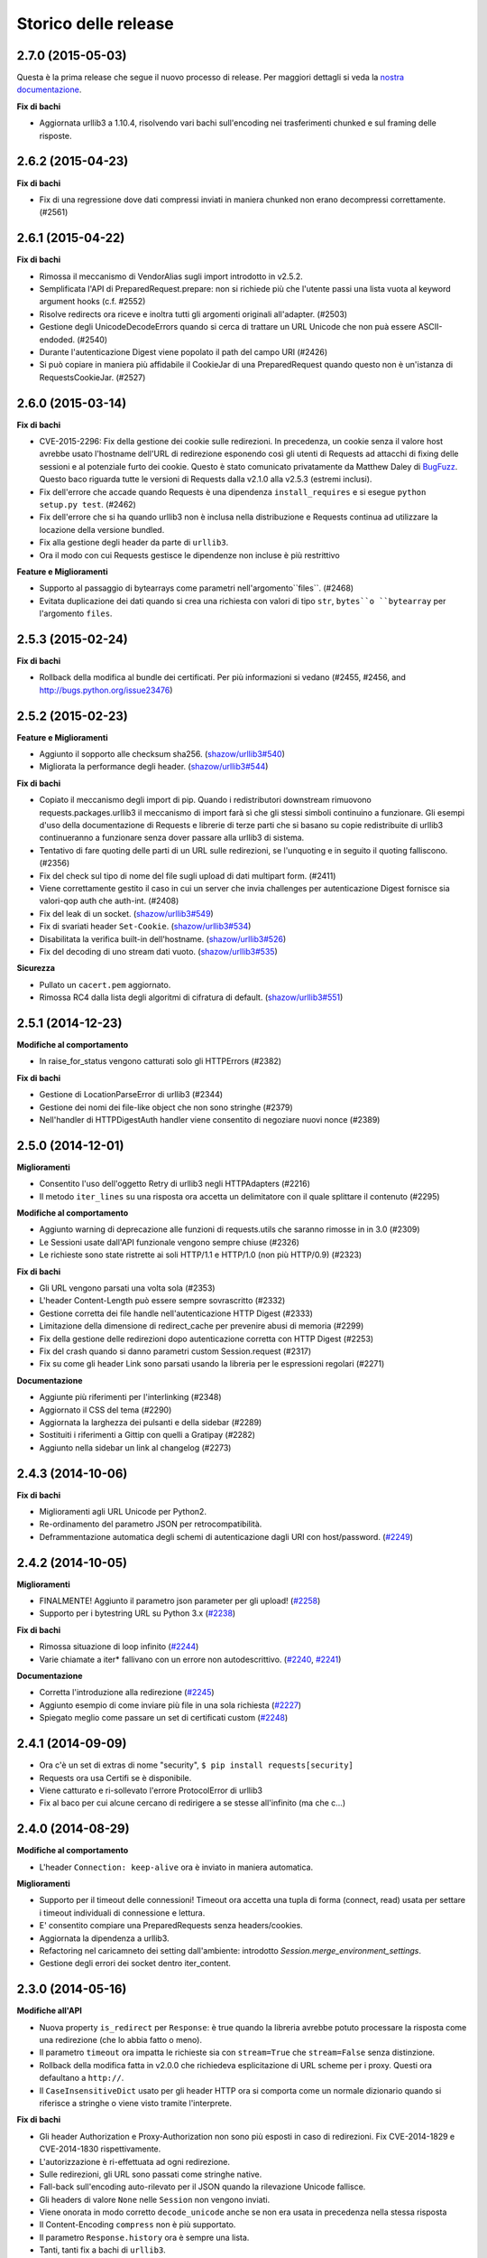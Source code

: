 .. :changelog:

Storico delle release
---------------------

2.7.0 (2015-05-03)
++++++++++++++++++

Questa è la prima release che segue il nuovo processo di release.
Per maggiori dettagli si veda la `nostra documentazione
<http://docs.python-requests.org/en/latest/community/release-process/>`_.

**Fix di bachi**

- Aggiornata urllib3 a 1.10.4, risolvendo vari bachi sull'encoding nei
  trasferimenti chunked e sul framing delle risposte.

2.6.2 (2015-04-23)
++++++++++++++++++

**Fix di bachi**

- Fix di una regressione dove dati compressi inviati in maniera chunked
  non erano decompressi correttamente. (#2561)

2.6.1 (2015-04-22)
++++++++++++++++++

**Fix di bachi**

- Rimossa il meccanismo di VendorAlias sugli import introdotto in v2.5.2.

- Semplificata l'API di PreparedRequest.prepare: non si richiede più che
  l'utente passi una lista vuota al keyword argument hooks (c.f. #2552)

- Risolve redirects ora riceve e inoltra tutti gli argomenti originali
  all'adapter. (#2503)

- Gestione degli UnicodeDecodeErrors quando si cerca di trattare un URL
  Unicode che non puà essere ASCII-endoded. (#2540)

- Durante l'autenticazione Digest viene popolato il path del campo URI (#2426)

- Si può copiare in maniera più affidabile il CookieJar di una PreparedRequest
  quando questo non è un'istanza di RequestsCookieJar. (#2527)

2.6.0 (2015-03-14)
++++++++++++++++++

**Fix di bachi**

- CVE-2015-2296: Fix della gestione dei cookie sulle redirezioni. In precedenza,
  un cookie senza il valore host avrebbe usato l'hostname dell'URL di redirezione
  esponendo così gli utenti di Requests ad attacchi di fixing delle sessioni e
  al potenziale furto dei cookie. Questo è stato comunicato privatamente da
  Matthew Daley di `BugFuzz <https://bugfuzz.com>`_. Questo baco riguarda tutte
  le versioni di Requests dalla v2.1.0 alla v2.5.3 (estremi inclusi).

- Fix dell'errore che accade quando Requests è una dipendenza ``install_requires``
  e si esegue ``python setup.py test``. (#2462)

- Fix dell'errore che si ha quando urllib3 non è inclusa nella distribuzione e
  Requests continua ad utilizzare la locazione della versione bundled.

- Fix alla gestione degli header da parte di ``urllib3``.

- Ora il modo con cui Requests gestisce le dipendenze non incluse è più restrittivo

**Feature e Miglioramenti**

- Supporto al passaggio di bytearrays come parametri nell'argomento``files``.
  (#2468)

- Evitata duplicazione dei dati quando si crea una richiesta con valori di tipo 
  ``str``, ``bytes``o ``bytearray`` per l'argomento ``files``.

2.5.3 (2015-02-24)
++++++++++++++++++

**Fix di bachi**

- Rollback della modifica al bundle dei certificati. Per più informazioni
  si vedano (#2455, #2456, and http://bugs.python.org/issue23476)

2.5.2 (2015-02-23)
++++++++++++++++++

**Feature e Miglioramenti**

- Aggiunto il sopporto alle checksum sha256. (`shazow/urllib3#540`_)

- Migliorata la performance degli header. (`shazow/urllib3#544`_)

**Fix di bachi**

- Copiato il meccanismo degli import di pip. Quando i redistributori downstream
  rimuovono requests.packages.urllib3 il meccanismo di import farà sì che
  gli stessi simboli continuino a funzionare. Gli esempi d'uso della 
  documentazione di Requests e librerie di terze parti che si basano su copie
  redistribuite di urllib3 continueranno a funzionare senza dover passare alla
  urllib3 di sistema.

- Tentativo di fare quoting delle parti di un URL sulle redirezioni, se
  l'unquoting e in seguito il quoting falliscono. (#2356)

- Fix del check sul tipo di nome del file sugli upload di dati multipart
  form. (#2411)

- Viene correttamente gestito il caso in cui un server che invia challenges
  per autenticazione Digest fornisce sia valori-qop auth che auth-int.
  (#2408)

- Fix del leak di un socket. (`shazow/urllib3#549`_)

- Fix di svariati header ``Set-Cookie``. (`shazow/urllib3#534`_)

- Disabilitata la verifica built-in dell'hostname. (`shazow/urllib3#526`_)

- Fix del decoding di uno stream dati vuoto. (`shazow/urllib3#535`_)

**Sicurezza**

- Pullato un ``cacert.pem`` aggiornato.

- Rimossa RC4 dalla lista degli algoritmi di cifratura di default. (`shazow/urllib3#551`_)

.. _shazow/urllib3#551: https://github.com/shazow/urllib3/pull/551
.. _shazow/urllib3#549: https://github.com/shazow/urllib3/pull/549
.. _shazow/urllib3#544: https://github.com/shazow/urllib3/pull/544
.. _shazow/urllib3#540: https://github.com/shazow/urllib3/pull/540
.. _shazow/urllib3#535: https://github.com/shazow/urllib3/pull/535
.. _shazow/urllib3#534: https://github.com/shazow/urllib3/pull/534
.. _shazow/urllib3#526: https://github.com/shazow/urllib3/pull/526

2.5.1 (2014-12-23)
++++++++++++++++++

**Modifiche al comportamento**

- In raise_for_status vengono catturati solo gli HTTPErrors (#2382)

**Fix di bachi**

- Gestione di LocationParseError di urllib3 (#2344)
- Gestione dei nomi dei file-like object che non sono stringhe (#2379)
- Nell'handler di HTTPDigestAuth handler viene consentito di negoziare
  nuovi nonce (#2389)

2.5.0 (2014-12-01)
++++++++++++++++++

**Miglioramenti**

- Consentito l'uso dell'oggetto Retry di urllib3 negli HTTPAdapters (#2216)
- Il metodo ``iter_lines`` su una risposta ora accetta un delimitatore con il quale
  splittare il contenuto (#2295)

**Modifiche al comportamento**

- Aggiunto warning di deprecazione alle funzioni di requests.utils che saranno
  rimosse in in 3.0 (#2309)
- Le Sessioni usate dall'API funzionale vengono sempre chiuse (#2326)
- Le richieste sono state ristrette ai soli HTTP/1.1 e HTTP/1.0
  (non più HTTP/0.9) (#2323)

**Fix di bachi**

- Gli URL vengono parsati una volta sola (#2353)
- L'header Content-Length può essere sempre sovrascritto (#2332)
- Gestione corretta dei file handle nell'autenticazione HTTP Digest (#2333)
- Limitazione della dimensione di redirect_cache per prevenire abusi di memoria (#2299)
- Fix della gestione delle redirezioni dopo autenticazione corretta con
  HTTP Digest (#2253)
- Fix del crash quando si danno parametri custom Session.request (#2317)
- Fix su come gli header Link sono parsati usando la libreria per le espressioni
  regolari (#2271)

**Documentazione**

- Aggiunte più riferimenti per l'interlinking (#2348)
- Aggiornato il CSS del tema (#2290)
- Aggiornata la larghezza dei pulsanti e della sidebar (#2289)
- Sostituiti i riferimenti a Gittip con quelli a Gratipay (#2282)
- Aggiunto nella sidebar un link al changelog (#2273)

2.4.3 (2014-10-06)
++++++++++++++++++

**Fix di bachi**

- Miglioramenti agli URL Unicode per Python2.
- Re-ordinamento del parametro JSON per retrocompatibilità.
- Deframmentazione automatica degli schemi di autenticazione dagli URI con host/password.
  (`#2249 <https://github.com/kennethreitz/requests/issues/2249>`_)


2.4.2 (2014-10-05)
++++++++++++++++++

**Miglioramenti**

- FINALMENTE! Aggiunto il parametro json parameter per gli upload!
  (`#2258 <https://github.com/kennethreitz/requests/pull/2258>`_)
- Supporto per i bytestring URL su Python 3.x
  (`#2238 <https://github.com/kennethreitz/requests/pull/2238>`_)

**Fix di bachi**

- Rimossa situazione di loop infinito
  (`#2244 <https://github.com/kennethreitz/requests/pull/2244>`_)
- Varie chiamate a iter* fallivano con un errore non autodescrittivo.
  (`#2240 <https://github.com/kennethreitz/requests/issues/2240>`_,
  `#2241 <https://github.com/kennethreitz/requests/issues/2241>`_)

**Documentazione**

- Corretta l'introduzione alla redirezione
  (`#2245 <https://github.com/kennethreitz/requests/pull/2245/>`_)
- Aggiunto esempio di come inviare più file in una sola richiesta
  (`#2227 <https://github.com/kennethreitz/requests/pull/2227/>`_)
- Spiegato meglio come passare un set di certificati custom
  (`#2248 <https://github.com/kennethreitz/requests/pull/2248/>`_)



2.4.1 (2014-09-09)
++++++++++++++++++

- Ora c'è un set di extras di nome "security", ``$ pip install requests[security]``
- Requests ora usa Certifi se è disponibile.
- Viene catturato e ri-sollevato l'errore ProtocolError di urllib3
- Fix al baco per cui alcune cercano di redirigere a se stesse all'infinito (ma che c...)


2.4.0 (2014-08-29)
++++++++++++++++++

**Modifiche al comportamento**

- L'header ``Connection: keep-alive`` ora è inviato in maniera automatica.

**Miglioramenti**

- Supporto per il timeout delle connessioni! Timeout ora accetta una tupla di forma
  (connect, read) usata per settare i timeout individuali di connessione e lettura.
- E' consentito compiare una PreparedRequests senza headers/cookies.
- Aggiornata la dipendenza a urllib3.
- Refactoring nel caricamneto dei setting dall'ambiente:
  introdotto `Session.merge_environment_settings`.
- Gestione degli errori dei socket dentro iter_content.


2.3.0 (2014-05-16)
++++++++++++++++++

**Modifiche all'API**

- Nuova property ``is_redirect`` per ``Response``: è true quando la libreria
  avrebbe potuto
  processare la risposta come una redirezione (che lo abbia fatto o meno).
- Il parametro ``timeout`` ora impatta le richieste sia con ``stream=True`` che
  ``stream=False`` senza distinzione.
- Rollback della modifica fatta in v2.0.0 che richiedeva esplicitazione di URL
  scheme per i proxy. Questi ora defaultano a ``http://``.
- Il ``CaseInsensitiveDict`` usato per gli header HTTP ora si comporta come un
  normale dizionario quando si riferisce a stringhe o viene visto tramite
  l'interprete.

**Fix di bachi**

- Gli header Authorization e Proxy-Authorization non sono più esposti in caso
  di redirezioni. Fix CVE-2014-1829 e CVE-2014-1830 rispettivamente.
- L'autorizzazione è ri-effettuata ad ogni redirezione.
- Sulle redirezioni, gli URL sono passati come stringhe native.
- Fall-back sull'encoding auto-rilevato per il JSON quando la rilevazione
  Unicode fallisce.
- Gli headers di valore ``None`` nelle ``Session`` non vengono inviati.
- Viene onorata in modo corretto ``decode_unicode`` anche se non era usata
  in precedenza nella stessa risposta
- Il Content-Encoding ``compress`` non è più supportato.
- Il parametro ``Response.history`` ora è sempre una lista.
- Tanti, tanti fix a bachi di ``urllib3``.

2.2.1 (2014-01-23)
++++++++++++++++++

**Fix di bachi**

- Fix del parsing scorretto delle credenziali proxy che contengono un carattere '#'
  letterale o encoded.
- Vari fix a urllib3.

2.2.0 (2014-01-09)
++++++++++++++++++

**Modifiche all'API**

- Nuova eccezione: ``ContentDecodingError``. Sollevato al posto dell'eccezione
  ``DecodeError`` di ``urllib3``.

**Fix di bachi**

- Evitato il sollevamento di un sacco di eccezioni sulla debole implementazione di
  ``proxy_bypass`` su OS X per Python 2.6.
- Evitato il crashing mentre si cerca di ottenere credenziali di autenticazione da
  ~/.netrc se si impersona un utente senza una home directory.
- Uso della dimensione corretta per i pool di connessioni ai proxy.
- Fix sull'iterazione degli oggetti ``CookieJar``.
- Ora i cookie sono salvati durante i redirect.
- Ritorniamo ad usare chardet, dal momento che si è fuso con charade.

2.1.0 (2013-12-05)
++++++++++++++++++

- Ovviamente, aggiornato il bundle dei certificati.
- I cookie impostati su singole richieste attraverso una ``Session`` (es: con
  ``Session.get()``) non sono più salvati sulla ``Session``.
- Non c'è più leak della connessioni quando si verificano problemi sugli upload
  chunked.
- Le connessioni vengono ritornate nel pool quando un upload chunked va a buon fine.
- Implementate le recommendation HTTPbis per le redirezioni HTTP 301.
- Rimossa l'attesa indefinita sugli upload in streaming con autenticazione Digest e
  un 401 è ricevuto.
- I valori degli header impostati da Requests sono ora tipi stringa nativi.
- Fix: il supporto SNI era rotto.
- Fix: accesso ai proxy HTTP usando l'autenticazione ai proxy
- Decodifica degli username e password HTTP Basic estratti dagli URL.
- Supporto ai range di indirizzi IP nella variabile d'ambiente no_proxy.
- Corretto il parsing degli header quando gli utenti sovrascrivono l'header ``Host:``
  di default.
- Nessun URL-munging in caso di server case-sensitive.
- Gestione degli URL più rilassata per gli URL non-HTTP/HTTPS.
- I metodi Unicode sono accettati in Python 2.6 e 2.7.
- Gestione cookie più robusta agli errori.
- Gli oggetti ``Response`` sono serializzabili con Pickle.
- Ora sono stati davvero (diversamente dalla volta scorsa) aggiunte le sessioni MD5
  all'autenticazione Digest.
- Aggiornata la dipendenza a urllib3.
- Fix: la mancanza di senso estetico di @Lukasa.

2.0.1 (2013-10-24)
++++++++++++++++++

- Aggiornato il bundle dei certificati con nuovi provider parzialmente fidati e un
  processo automatico
- Aggiunte sessioni MD5 all'autenticazione Digest
- Vengono accettati headers per per ogni singolo file nelle POST di file multipli
- Fix: non veniva inviato l'URL intero sulle CONNECT
- Fix: lo URL schema nei redirect viene messo correttamente in lowercase
- Fix: i cookie impostati attraverso l'API funzionale non erano salvati
- Fix: tradotto l'errore di ProxyError urllib3 in un errore ProxyError di
  Requests derivato da ConnectionError.
- Aggiornate le dipendenze a urllib3 e chardet.

2.0.0 (2013-09-24)
++++++++++++++++++

**Cambiamenti all'API:**

- Le chiavi nel dizionario Headers sono stringhe native in tutte le versioni di
  Python, es: bytestrings su Python 2, Unicode su Python 3.
- Gli URL dei Proxy ora *devono* avere uno schema esplicito. In caso contrario,
  un'eccezione ``MissingSchema`` è solelvata.
- I timeout ora si applicano al tempo di lettura dei dati se ``Stream=False``.
- ``RequestException`` è ora sottoclasse di ``IOError``, non ``RuntimeError``.
- Aggiunto nuovo metodo agli oggetti ``PreparedRequest``: ``PreparedRequest.copy()``.
- Aggiunto nuovo metodo agli oggetti ``Session``: ``Session.update_request()``.
  Questo metodo aggiorna un oggetto ``Request`` con i dati (es: cookie) salvati
  sulla ``Session``.
- Aggiunto nuovo metodo agli oggetti ``Session``:
  ``Session.prepare_request()``. Questo metodo aggiorna e prepara un oggetto
  ``Request`` e ritorna il corrispondente oggetto ``PreparedRequest``.
- Aggiunto nuovo metodo agli oggetti ``HTTPAdapter``:
  ``HTTPAdapter.proxy_headers()``. Non dovrebbe essere invocato direttamente, ma
  migliora l'interfaccia delle sottoclassi.
- Le eccezioni ``httplib.IncompleteRead`` causate da un encoding dei chunk ora
  sollevano un'eccezione ``ChunkedEncodingError`` di Requests.
- Sequenze di percent-escape invalide causano ora un'eccezione ``InvalidURL``
  di Requests.
- HTTP 208 non usa più il messaggio di spiegazione ``"im_used"``. Usa invece
  correttamente ``"already_reported"``.
- Aggiunto messaggio di spiegazione ad HTTP 226 (``"im_used"``).

**Fix di bachi:**

- Migliorato sensibilmente il supporto ai proxy, incluso il verbo CONNECT. Un
  ringraziamento speciale ai tanti collaboratori che hanno lavorato su questa
  miglioria.
- I cookies ora sono gestiti bene quando si ricevono risposte 401.
- Fix all'encoding chunked.
- Supporto per schemi URL mixed-case.
- Migliorata la gestione dei download in streaming.
- Vengono recuperati i proxy ambientali da più locazioni.
- Fix di minore entità sui cookie.
- Migliorato il comportamento di redirezione.
- Migliorato il comportamento dello streaming, in particolare con dati compressi
- Fix su vari piccoli bachi sul text encoding su Python 3.
- ``.netrc`` non sovrascrive più le forme di autenticazione esplicite.
- I cookie impostati dagli hook vengono ora correttamente salvati nelle sessioni
- Fix di un baco sui cookie per cui si specificava il numero di porta nel loro
  campo host
- ``BytesIO`` può essere usato per fare upload in streaming
- Parsing più generoso della variabile di ambiente ``no_proxy``.
- E' possibile passare oggetti diversi da stringhe come dati insieme ai file.

1.2.3 (2013-05-25)
++++++++++++++++++

- Semplice fix sul packaging


1.2.2 (2013-05-23)
++++++++++++++++++

- Semplice fix sul packaging


1.2.1 (2013-05-20)
++++++++++++++++++

- Le redirezioni 301 e 302 cambiano tutti i verbi - non solo POST - in GET,
  migliorando la compatibilità con i browser
- Compatibilità con Python 3.3.2
- Gli header Location sono sempre percent-encoded
- Fix: i primi connection adapter ad essere matchati sono i più specifici
- nuovo argomento per il connection adapter di default per passare un argomento
  block
- quando non ci sono header Link non viene sollevato un KeyError

1.2.0 (2013-03-31)
++++++++++++++++++

- Fix sui cookie durante le sessioni e sulle richieste
- Pesantemente modificato il modo in cui gli hoook sono invocati - ora gli hook
  ricevono tutti gli argomenti specificati dall'utente quando lancia una richiesta
  così gli hook possono lanciare una richiesta secondaria con gli stessi
  parametri. Questo è particolarmente necessario per gli autori di handler di
  autenticazione.
- Il supporto a certifi è stato rimosso
- Fix al baco per cui non venivano inviati dati usando OAuth1 con il corpo
  ``signature_type``
- Grosso lavoro sui proxy grazie a @Lukasa incluso il parsing dei dati di 
  autenticazione a partire dall'URL del proxy
- Fix baco sulla gestione di troppo 401 con autenticazione DigestAuth
- Aggiornata la urllib3 per includere fix di bachi SSL
- Ora i keyword arguments possono essere passati a ``json.loads()`` attraverso
  il metodo ``Response.json()``
- Di default non viene inviato l'header ``Content-Length`` sulle richieste
  ``GET`` o ``HEAD``
- Aggiunto l'attributo ``elapsed`` agli oggetti ``Response`` per misurare quanto
  tempo ha impiegato una richiesta ad essere evasa
- Fix a ``RequestsCookieJar``
- Sessioni e Adapter ora sono serializzabili con Pickle, es: possono essere
  usati con la libreria multiprocessing
- Aggiornato charade alla versione 1.0.3

La modifica nel modo in cui gli hoook sono invocati molto probabilmente causerà
un gran numero di issues.

1.1.0 (2013-01-10)
++++++++++++++++++

- RICHIESTE CHUNKED
- Supporto per corpo delle risposte iterabili
- Assunzione che i server memorizzino i parametri di redirect
- Ora è possibile specificare dei content type espliciti per i file
- Durante il lookup delle chiavi, merge_kwargs è case-insensitive

1.0.3 (2012-12-18)
++++++++++++++++++

- Fix baco sull'encoding durante upload di file
- Fix sul comportamento dei cookie

1.0.2 (2012-12-17)
++++++++++++++++++

- Fix sul proxy per HTTPAdapter.

1.0.1 (2012-12-17)
++++++++++++++++++

- Fix baco di verifica dei certificati.
- Fix sul proxy per HTTPAdapter.

1.0.0 (2012-12-17)
++++++++++++++++++

- Un micchio di refactoring e semplificazione
- Adozione della licenza Apache 2.0
- Connection Adapters sostituibili
- Connection Adapters montabili sulle sessioni
- Catena delle ProcessedRequest è mutabile
- /s/prefetch/stream
- Rimozione di tutta la configurazione
- Logging attraverso la Standard library
- Ora Response.json() è una callable, non una property
- Utilizzo del nuovo progetto charade project, che fornisce la chardet simultanea
  per python 2 e 3
- Rimozione di tutti gli hook ad eccezione di'response'
- Rimozione di tutti gli helper di autenticazione (OAuth, Kerberos)

Questa release non è retrocompatibile.

0.14.2 (2012-10-27)
+++++++++++++++++++

- Migliorata la gestione del JSON mime-compatibile
- Fix sui Proxy
- Fix sull'hacking dei path
- Headers Content-Encoding sono ora case-insensitive
- Supporto per i parametri CJK nel POST-ing dei form


0.14.1 (2012-10-01)
+++++++++++++++++++

- Compatibilità con Python 3.3
- Semplice valore di default per accept-encoding
- Fix di bachi


0.14.0 (2012-09-02)
++++++++++++++++++++

- iter_content non dà più errori se il contenuto è stato già scaricato.

0.13.9 (2012-08-25)
+++++++++++++++++++

- Fix su OAuth + POSTs
- Rimosso occultamento delle eccezioni da dispatch_hook
- Fix di bachi

0.13.8 (2012-08-21)
+++++++++++++++++++

- Supporto pazzesco agli header Link :)

0.13.7 (2012-08-19)
+++++++++++++++++++

- Supporto per liste in formato (key, value) dovunque.
- Miglioramenti sull'autenticazione Digest.
- Ora l'esclusione dei proxy funziona correttamente.
- Eccezioni UnicodeError più chiare.
- Casting automatico degli URL a stringhe
- Fix di bachi.

0.13.6 (2012-08-06)
+++++++++++++++++++

- Fix atteso da lungo tempo sulle connessioni in stallo!

0.13.5 (2012-07-27)
+++++++++++++++++++

- Fix sul packaging

0.13.4 (2012-07-27)
+++++++++++++++++++

- Autenticazione GSSAPI/Kerberos!
- Fix all'App Engine 2.7!
- Fix baco sui leak delle connessioni (segue dall'update di urllib3)
- Fix dell'hacking sui path in OAuthlib
- Fix dei parametri degli URL in OAuthlib.

0.13.3 (2012-07-12)
+++++++++++++++++++

- Uso di simplejson se disponibile.
- Non nascondere gli SSLErrors dietro ai Timeouts.
- Gestione dei parametri fissi con URL che contengono fragments.
- Migliorato sensibilmente il contenuto di User Agent.
- I certificati dei client sono ignorati quando verify=False

0.13.2 (2012-06-28)
+++++++++++++++++++

- Nessuna dipendenza (di nuovo)!
- Nuovo: Response.reason
- Firma dei parametri di query in OAuth 1.0
- I certificati dei client non vengono più ignorati quando verify=False
- Aggiunto supporto ai certificati openSUSE

0.13.1 (2012-06-07)
+++++++++++++++++++

- E' possibile passare un file o un oggetto file-like come dati.
- Gli hook possono ritornare risposte che indicano errori.
- Fix su Response.text e Response.json per risposte senza corpo.

0.13.0 (2012-05-29)
+++++++++++++++++++

- Rimozione di Requests.async in favore di `grequests <https://github.com/kennethreitz/grequests>`_
- E' ora possibile disabilitare la persistenza dei cookie.
- Nuova immplementazione di safe_mode
- cookies.get ora supporta argomenti di default
- I cookie di sessione non sono salvati quando Session.request è invocata con 
  return_response=False
- Variabili di ambiente: supporto a no_proxy.
- Miglioramenti a RequestsCookieJar.
- Fix a vari bachi.

0.12.1 (2012-05-08)
+++++++++++++++++++

- Nuova propery ``Response.json``.
- Possibilità di aggiungere upload di file sotto forma di stringhe.
- Fix baco out-of-range su iter_lines.
- Fix sulla dimensione di default di iter_content.
- Fix baco su redirezioni POST che contengono file.

0.12.0 (2012-05-02)
+++++++++++++++++++

- SUPPORTO SPERIMANTALE A OAUTH!
- Migliorata interfaccia (dict-like) con i cookie CookieJar.
- Fix baco su lentezza dei chunk di contenuto che non vengono iterati.
- Spostato ``pre_request`` in una locazione più usabile.
- Nuovo hook ``pre_send``.
- Encoding lazy di dati, parametri, files.
- Caricamento del bundle di certificati di sistema se ``certify`` non è
  disponibile.
- Pulizia del codice, fix.

0.11.2 (2012-04-22)
+++++++++++++++++++

- Tentativo di utilizzo del bundle di certificati del sistema operativo se
  ``certifi`` non è disponibile.
- Fix baco su redirezione infinita su autenticazione Digest.
- Miglioramenti nell'upload di file Multi-part.
- Fix baco su decoding degli %encodings invalidi sugli URL.
- Se non c'è contenuto in una risposta non viene sollevato un errore la seconda
  volta che si prova a leggere il contenuto.
- Upload di dati nelle redirezioni.

0.11.1 (2012-03-30)
+++++++++++++++++++

* Le redirect su POST ora non seguono la RFC e fanno come i browser: proseguono
  con una GET.
* Nuova configurazione ``strict_mode`` per disabilitare il nuovo comportamento
  di redirezione.


0.11.0 (2012-03-14)
+++++++++++++++++++

* Supporto ai certificati privati su SSL
* Rimosso select.poll dal monkeypatching di Gevent
* Rimosso un generatore ridondante nell'encoding dei trasferimenti chunked
* Fix: Response.ok sollevava Timeout Exception in safe_mode

0.10.8 (2012-03-09)
+++++++++++++++++++

* Fix sulla generazione di ValueError chunked
* Configurazione dei Proxy tramite variabili d'ambiente
* Semplificazione di iter_lines.
* Nuova configurazione `trust_env` per disabilitare i suggerimenti di
  sistema/ambiente.
* Soppressione degli errori sui cookie.

0.10.7 (2012-03-07)
+++++++++++++++++++

* `encode_uri` = False

0.10.6 (2012-02-25)
+++++++++++++++++++

* '=' è consentito nei cookies.

0.10.5 (2012-02-25)
+++++++++++++++++++

* Fix baco su corpo delle risposte con 0 content-length.
* Nuovo async.imap.
* Fix crash su utilizzo di netrc.


0.10.4 (2012-02-20)
+++++++++++++++++++

* Viene utilizzato netrc.

0.10.3 (2012-02-20)
+++++++++++++++++++

* Le richieste HEAD non seguono più le redirect.
* raise_for_status() non solleva più gli errori 3xx.
* Gli oggetti Session sono serializzabili con Pickle.
* ValueError per gli URL con schema invalido.

0.10.2 (2012-01-15)
+++++++++++++++++++

* Profondo miglioramento al quoting degli URL.
* Consentiti più valori per le chiavi dei cookie.
* Tentativo di fix per l'errore "Too many open files"
* Sostituzione degli errori Unicode alla prima passata, secondo passata non più
  necessario.
* Concatenamento di '/' agli URL con solo dominio prima dell'inserimento della
  query.
* Ora le Eccezioni ereditano da RuntimeError.
* Fix su upload binari uploads e autenticazione.
* Fix di bachi.


0.10.1 (2012-01-23)
+++++++++++++++++++

* SUPPORTO A PYTHON 3!
* Abbandonato supporto a Python 2.5. (*Non retrocompatibile*)

0.10.0 (2012-01-21)
+++++++++++++++++++

* ``Response.content`` ritorna ora solo bytes. (*Non retrocompatibile*)
* ``Response.text`` ora ritorna solo Unicode.
* Se non è specificato un ``Response.encoding`` e ``chardet`` è disponibile,
  ``Response.text`` tenta di indovinare l'encoding.
* Default sull'encoding ISO-8859-1 (Western) per i sottotipi di "text".
* Rimozione di `decode_unicode`. (*Non retrocompatibile*)
* Nuovo sistema ad hoook multipli.
* Nuovo metodo ``Response.register_hook`` per registrare hook all'interno della
  pipeline.
* ``Response.url`` ora ritorna Unicode.

0.9.3 (2012-01-18)
++++++++++++++++++

* Fix baco su verify=False di SSL (apparente sulle macchine Windows).

0.9.2 (2012-01-18)
++++++++++++++++++

* Metodo async.send è ora asincrono.
* Supporto per la corretta delimitazione degli stream di chunks.
* Argomento session per le classi Session.
* Stampa delle intere traceback, non solo dell'istanza dell'eccezione
* Fix response.iter_lines quando è in attesa delle prossima linea.
* Fix baco sull'autenticazione HTTP-digest con URI con query string.
* Fix nella sezione Hook degli Eventi.
* Aggiornamento di Urllib3.


0.9.1 (2012-01-06)
++++++++++++++++++

* danger_mode quando Response.raise_for_status() è automatico
* Refactoring di Response.iter_lines

0.9.0 (2011-12-28)
++++++++++++++++++

* La verifica SSL è fatta di default.


0.8.9 (2011-12-28)
++++++++++++++++++

* Fix sul packaging.


0.8.8 (2011-12-28)
++++++++++++++++++

* VERIFICA DEI CERTIFICATI SSL!
* Release di Certifi: la lista di certificati di Mozilla.
* Nuovo argoento 'verify' per le richieste SSL.
* Aggiornamento di Urllib3.

0.8.7 (2011-12-24)
++++++++++++++++++

* Fix sul troncamento dell'ultima riga con iter_lines
* Viene forzato safe_mode per le richieste asincrone
* Gestione più consistente delle eccezioni in safe_mode
* Fix sull'iterazione delle risposte nulle in safe_mode

0.8.6 (2011-12-18)
++++++++++++++++++

* Fix sui timeout a livello socket.
* Supporto all'autorizzazione per i Proxy.

0.8.5 (2011-12-14)
++++++++++++++++++

* Response.iter_lines!

0.8.4 (2011-12-11)
++++++++++++++++++

* Fix baco sul Prefetch.
* Aggiunta licenza per la versione installata.

0.8.3 (2011-11-27)
++++++++++++++++++

* Semplificazione del sistema di autenticazione per l'uso di oggetti callable.
* Nuovo parametro session per i metodi dell'API
* Visualizzazine dell'URl intero nei log.

0.8.2 (2011-11-19)
++++++++++++++++++

* Nuovo sistema di decoding Unicode, basato su `Response.encoding`, che è
  overridable
* Gestione corretta del quoting degli slash negli URL.
* I cookie contenenti ``[``, ``]``, e ``_`` sono ora consentiti.

0.8.1 (2011-11-15)
++++++++++++++++++

* UFix sul path dell'URL nelle richieste
* Fix sui Proxy.
* Fix sui Timeouts.

0.8.0 (2011-11-13)
++++++++++++++++++

* Supporto al Keep-alive!
* Rimozione completa di Urllib2
* Rimozione completa di Poster
* Rimozione completa di CookieJars
* Nuovo modo di sollevare ConnectionError 
* Safe_mode per il catching degli errori
* Prefetch dei parametri per i metodi di richiesta
* Supporto a OPTION
* Tuning asincrono delle dimensioni del pool
* Gli upload dei file inviano nomi reali
* Inserita dipendenza a urllib3

0.7.6 (2011-11-07)
++++++++++++++++++

* Fix baco su autenticazione Digest (concatenamento dei dati di query al path)

0.7.5 (2011-11-04)
++++++++++++++++++

* Response.content = None se c'è stata una risposta invalida.
* Gestione della redirezione in sede di autenticazione.

0.7.4 (2011-10-26)
++++++++++++++++++

* Fix sugli hook delle sessioni.

0.7.3 (2011-10-23)
++++++++++++++++++

* Fix sull'autenticazione Digest.


0.7.2 (2011-10-23)
++++++++++++++++++

* Fix su PATCH.


0.7.1 (2011-10-23)
++++++++++++++++++

* L'handling delle autenticazionidi urllib2 non è più usato.
* Rimozione completa di AuthManager, AuthObject, etc.
* Nuovo sistema di autenticazione basato su tuple e esecuzione di callback.


0.7.0 (2011-10-22)
++++++++++++++++++

* Le sessioni sono ora l'interfaccia primaria.
* InvalidMethodException è ora deprecata.
* Fix su PATCH.
* Nuovo sistema di configurazione (non si usano più setting globali)


0.6.6 (2011-10-19)
++++++++++++++++++

* Fix baco sui parametri di sessione (merging dei parametri).


0.6.5 (2011-10-18)
++++++++++++++++++

* Suite di test offline (veloce).
* Merging degli argomenti dei dizionari di sessione.


0.6.4 (2011-10-13)
++++++++++++++++++

* Decoding automatico di Unicode, sulla base degli header HTTP.
* Nuovo setting ``decode_unicode``.
* Rimozione dei metodi ``r.read/close``.
* Nuova interfaccia ``r.faw`` per un uso avanzato delle risposte.
* Espansione automatica degli header parametrizzati.


0.6.3 (2011-10-13)
++++++++++++++++++

* modulo ``requests.async``, per inviare richieste asincrone con gevent.


0.6.2 (2011-10-09)
++++++++++++++++++

* GET/HEAD onorano allow_redirects=False.


0.6.1 (2011-08-20)
++++++++++++++++++

* Migliorata l'esperienza d'uso degli status code ``\o/``
* Specifica del numero massimo di redirezioni (``settings.max_redirects``)
* Supporto completo agli URL Unicode
* Supporto alle redirezioni protocol-less.
* E' possibile inviare tipologie arbitrarie di richiesta.
* Fix di bachi


0.6.0 (2011-08-17)
++++++++++++++++++

* Nuovo sistema per l'hooking delle callback
* Nuovi oggetti sessioni permanenti e nuovo context manager
* Gestione trasparente Dict-cookie
* Oggetto per il riferimento agli status code
* Rimosso Response.cached
* Aggiunto Response.request
* Tutti gli argomenti sono kwargs
* Supporto alle redirezioni relative
* Miglioramenti alla gestione degli HTTPError
* Migliorato il testing di HTTPS
* Fix di bachi


0.5.1 (2011-07-23)
++++++++++++++++++

* Supporto ai Nomi a Dominio Internazionali!
* Accesso agli headers senza dover recuperare l'intero corpo (``read()``)
* Uso di liste come dicts per i parametri
* Aggiunta autenticazione Basic Forzata
* L'autenticazione Basic Forzata è ora quella di default
* ``python-requests.org`` è lo User-Agent header di default
* caching lower-case di CaseInsensitiveDict
* Fix baco su Response.history


0.5.0 (2011-06-21)
++++++++++++++++++

* Supporto a PATCH
* Support ai Proxy
* Suite di test con HTTPBin
* Fix sulle redirezioni
* Stream in scrittura con settings.verbose
* Querystrings per tutti i metodi
* Gli URLErrors (Connection Refused, Timeout, Invalid URLs) sono trattati come
  se fossero esplicitamente sollevati dalla libreria
  ``r.requests.get('hwe://blah'); r.raise_for_status()``


0.4.1 (2011-05-22)
++++++++++++++++++

* Migliorata la gestione delle redirezioni
* Nuovo parametro 'allow_redirects' per seguire le redirezioni non-GET/HEAD
* Refactoring del modulo dei settings


0.4.0 (2011-05-15)
++++++++++++++++++

* Response.history: lista di risposte in seguito a redirezioni
* I dizionari degli header ora sono case-insensitive!
* URL Unicode


0.3.4 (2011-05-14)
++++++++++++++++++

* Fix baco di ricorsione nella HTTPAuthentication di Urllib2 (Basic/Digest)
* Refactoring interno
* Fix baco di upload di bytes



0.3.3 (2011-05-12)
++++++++++++++++++

* Timeout sulle richieste
* Dati url-encoded con Unicode
* Gestore e modulo per la configurazione del contesto


0.3.2 (2011-04-15)
++++++++++++++++++

* Decompressione automatica del contenuto GZip
* Supporto per AutoAuth Support per l'autenticazione HTTP tramite tupla


0.3.1 (2011-04-01)
++++++++++++++++++

* Modifiche ai cookie
* Response.read()
* Fix su Poster


0.3.0 (2011-02-25)
++++++++++++++++++

* Cambiamento automatico dell'API di Autenticazione
* Parametrizzazione più intelligente delle URL query
* E' possibile uploadare file e POST-are dati contemporaneamente
* Nuovo sistema di gestione dell'autenticazione
    - Sistema Basic HTTP più semplice
    - Supporta tutti i meccanismi builtin di autenticazione in urllib2
    - Possibilità di usare handler di autenticazione custom


0.2.4 (2011-02-19)
++++++++++++++++++

* Supporto per Python 2.5
* Supporto per PyPy-c v1.4
* Test per Auto-Autenticazione
* Migliorato il costruttore degli oggetti di tipo Request

0.2.3 (2011-02-15)
++++++++++++++++++

* Nuovi metodi per HTTPHandling
    - Response.__nonzero__ (false se ho HTTP Status di errore)
    - Response.ok (True se ho HTTP Status OK)
    - Response.error (Logga un HTTPError se ho HTTP Status di errore)
    - Response.raise_for_status() (Solleva un HTTPError archiviato)


0.2.2 (2011-02-14)
++++++++++++++++++

* Le richieste vengono comunque gestite in caso di un HTTPError. (Issue #2)
* Supporto al monkeypatching con Eventlet e Gevent.
* Supporto ai Cookie (Issue #1)


0.2.1 (2011-02-14)
++++++++++++++++++

* Aggiunto l'attributo file alle richieste POST e PUT per upload di file
  multipart-encoded.
* Aggiunto l'attributo Request.url per il contesto e le redirect


0.2.0 (2011-02-14)
++++++++++++++++++

* Nascita!


0.0.1 (2011-02-13)
++++++++++++++++++

* Frustrazione
* Idea iniziale

